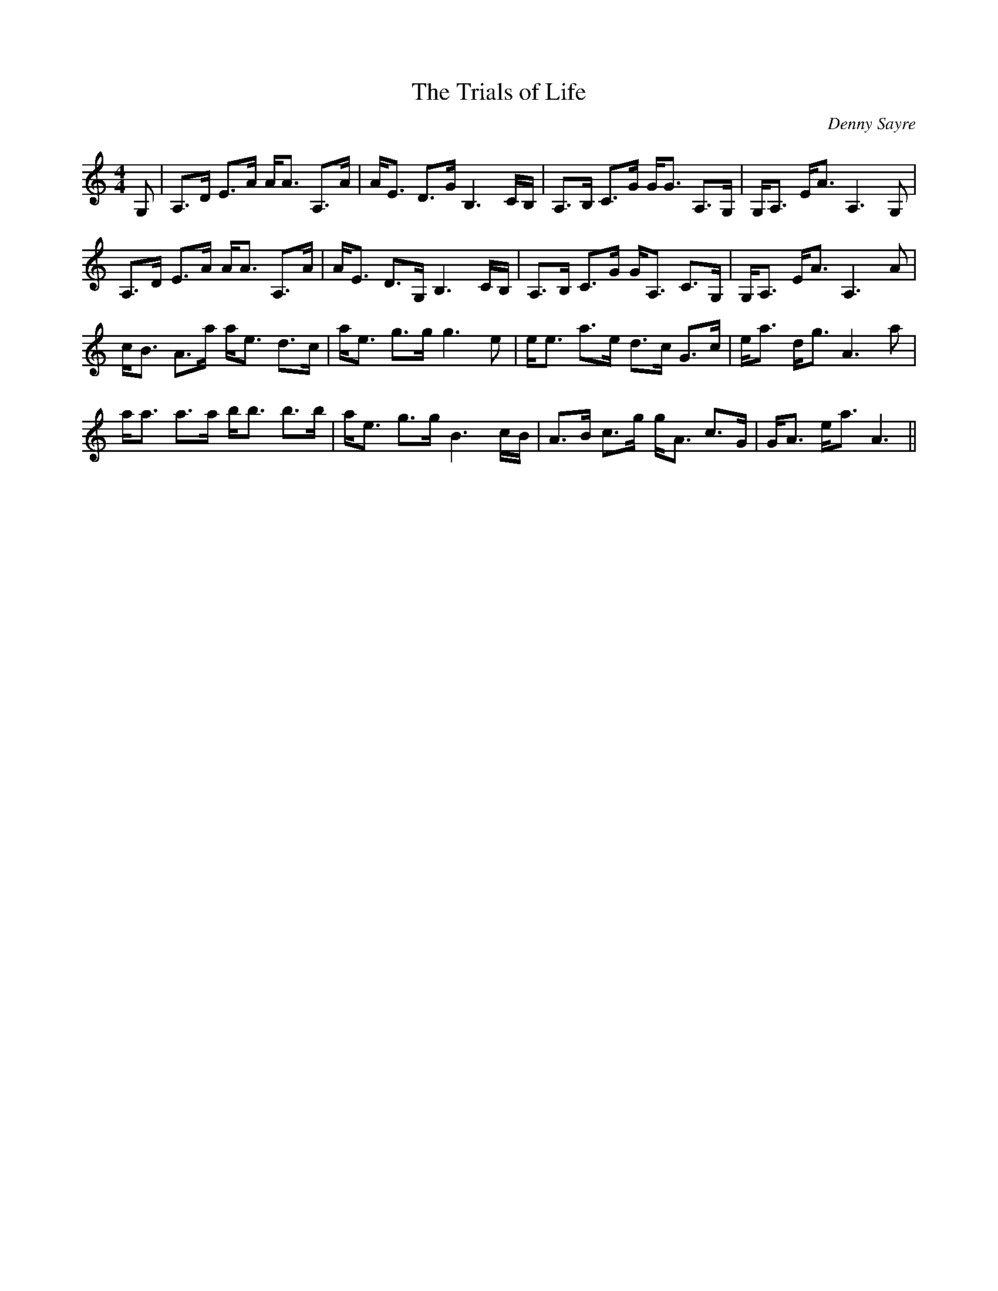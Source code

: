 X:1
T:The Trials of Life
R:Slow Strathspey
C:Denny Sayre
S:Denny Sayre <dennys@citynet.net> scots-l 2001-10-14
M:4/4
L:1/8
K:Amin
G,|A,>D E>A A<A A,>A|A<E D>G B,3 C/B,/|A,>B, C>G G<G A,>G,|G,<A, E<A A,3 G,|
A,>D E>A A<A A,>A|A<E D>G, B,3 C/B,/|A,>B, C>G G<A, C>G,|G,<A, E<A A,3 A|
c<B A>a a<e d>c|a<e g>g g3 e|e<e a>e d>c G>c|e<a d<g A3a|
a<a a>a b<b b>b|a<e g>g B3 c/B/|A>B c>g g<A c>G|G<A e<a A3||
